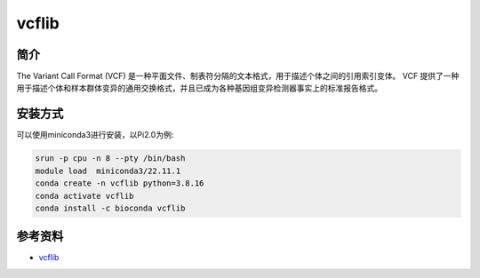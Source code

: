 .. _vcflib:

vcflib
==========

简介
----

The Variant Call Format (VCF)  是一种平面文件、制表符分隔的文本格式，用于描述个体之间的引用索引变体。 VCF 提供了一种用于描述个体和样本群体变异的通用交换格式，并且已成为各种基因组变异检测器事实上的标准报告格式。

安装方式
----------

可以使用miniconda3进行安装，以Pi2.0为例:

.. code-block:: bash

   srun -p cpu -n 8 --pty /bin/bash
   module load  miniconda3/22.11.1
   conda create -n vcflib python=3.8.16
   conda activate vcflib
   conda install -c bioconda vcflib

参考资料
--------

-  `vcflib <https://github.com/vcflib/vcflib/tree/master>`__
